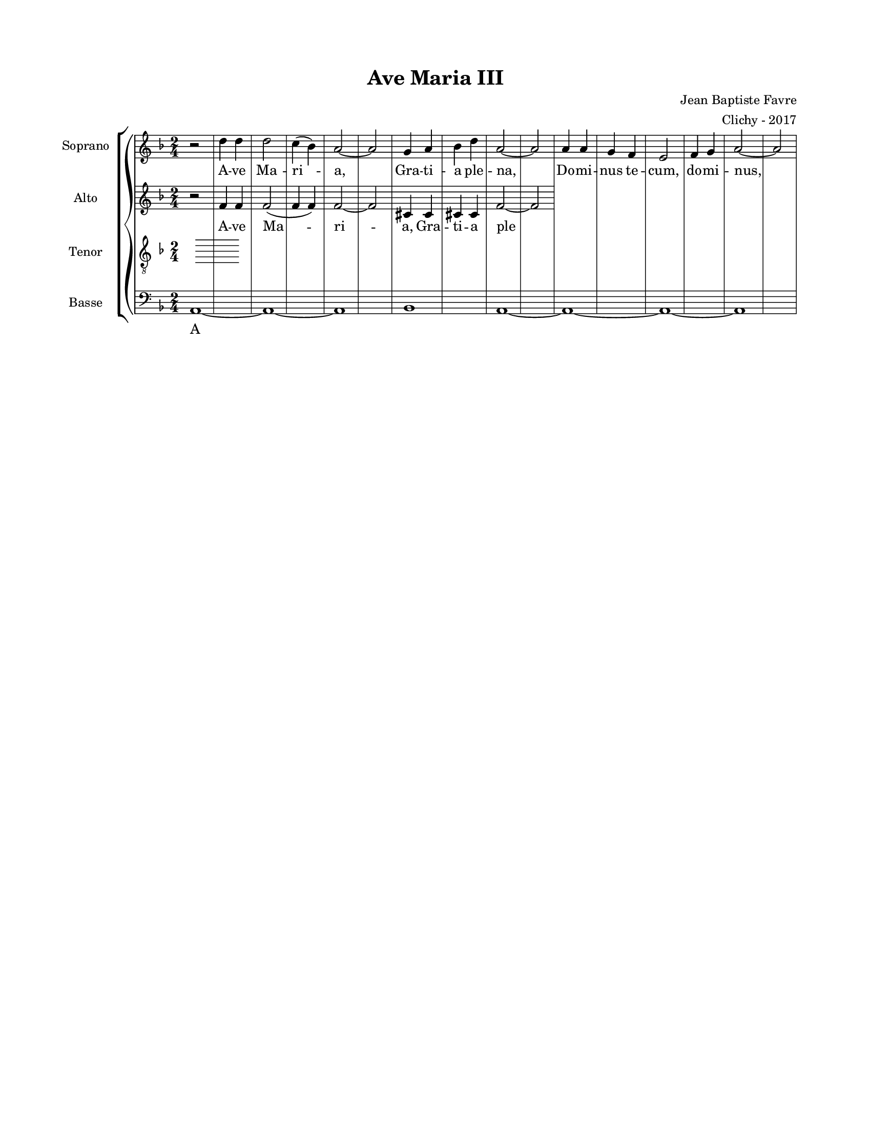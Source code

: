 \version "2.18.2"

#(set-global-staff-size 16)

setStaffElements = {
  \override Staff.Clef #'font-size = #-2
  \override Staff.TimeSignature #'font-size = #-1
  \override Staff.KeySignature #'font-size = #-1.5
  \override Staff.BarLine #'hair-thickness = #1
  \override Staff.BarLine #'thick-thickness = #5
  \override Staff.MultiMeasureRest #'font-size = #-1.5
}

turnOffMarkup = {
  \override DynamicText #'stencil = ##f
  \override Script #'stencil = ##f
  \override Hairpin #'stencil = ##f
  \override TextScript #'stencil = ##f
}

setNoteSize = {
  \override NoteHead #'font-size = #-1.5
  \override Script #'font-size = #-1.5
  \override Rest #'font-size = #-1.5
  \override Accidental #'font-size = #-1.5
  \override Dots #'font-size = #-1.5
  \override DynamicText #'font-size = #-1
}

setLyricSize = { \override LyricText #'font-size = #-1.5 }

\header {
  title = "Ave Maria III"
  composer = "Jean Baptiste Favre"
  arranger = "Clichy - 2017"
  tagline = ##f
}

\paper {
  paper-width = 8.5\in
  paper-height = 11\in
  left-margin = 0.725\in
  right-margin = 0.725\in
  top-margin = 0.625\in
  bottom-margin = 0.625\in
  max-systems-per-page = #9
}

global = {
  \time 2/4
  \key d \minor
}

sopranoMusic =   \relative c' {
  r2 d'4 d d2 c4 (bes) a2~ a2
  g4 a bes d a2~a
  a4 a4 g f e2 f4 g a2~a2
  
}

altoMusic = \relative c' {
  r2 f4 f f2 (f4 f) f2~ f2
  cis4 cis cis cis f2~f
  %f4 f e d cis2 d4 e f2~f
}

tenorMusic = \relative c {
}

bassMusic = \relative c {
  a1~ a~ a~ bes~ a~ a~ a~ a
}

\score {
  \new GrandStaff <<
    \new ChoirStaff <<
      \new Staff \with { instrumentName = \markup {\right-align "Soprano"} } <<
        \setStaffElements \global \clef treble
        \new Voice = "soprano" { \sopranoMusic }
        \new Lyrics \lyricsto "soprano" {
            A -- ve Ma -- ri -- a,
            Gra -- ti -- a ple -- na,
            Do -- mi -- nus te -- cum, do -- mi -- nus,
            Be -- ne -- dic -- ta tu in mu -- li -- er -- i -- bus;
            Et be -- ne -- dic -- tus fruc -- tus ven -- tris tu -- i, Je -- sus!
            Sanc -- ta Ma -- ri -- a, Ma -- ter De -- i,
            O -- ra pro no -- bis,
            Nunc, et in o -- ra mor -- tis nos -- træ.
            A -- men, A -- men, A -- men
        }
      >>
      \new Staff \with { instrumentName = \markup {\right-align "Alto"} } <<
        \setStaffElements \global \clef treble
        \new Voice = "alto" { \altoMusic }
        \new Lyrics \lyricsto "alto" {
            A -- ve Ma -- ri -- a,
            Gra -- ti -- a ple -- na,
            Do -- mi -- nus te -- cum, do -- mi -- nus,
            Be -- ne -- dic -- ta tu in mu -- li -- er -- i -- bus;
            Et be -- ne -- dic -- tus fruc -- tus ven -- tris tu -- i, Je -- sus!
            Sanc -- ta Ma -- ri -- a, Ma -- ter De -- i,
            O -- ra pro no -- bis,
            Nunc, et in o -- ra mor -- tis nos -- træ.
            A -- men, A -- men, A -- men
        }
      >>
      \new Staff \with { instrumentName = \markup {\right-align "Tenor"} } <<
        \setStaffElements \global \clef "treble_8"
        \new Voice = "tenor" { \tenorMusic }
        \new Lyrics \lyricsto "tenor" {
            A -- ve Ma -- ri -- a,
            Gra -- ti -- a ple -- na,
            Do -- mi -- nus te -- cum, do -- mi -- nus,
            Be -- ne -- dic -- ta tu in mu -- li -- er -- i -- bus;
            Et be -- ne -- dic -- tus fruc -- tus ven -- tris tu -- i, Je -- sus!
            Sanc -- ta Ma -- ri -- a, Ma -- ter De -- i,
            O -- ra pro no -- bis,
            Nunc, et in o -- ra mor -- tis nos -- træ.
            A -- men, A -- men, A -- men
        }
      >>
      \new Staff \with { instrumentName = \markup {\right-align "Basse"} } <<
        \setStaffElements \global \clef bass
        \new Voice = "bassi" { \bassMusic }
        \new Lyrics \lyricsto "bassi" {
            A -- ve Ma -- ri -- a,
            Gra -- ti -- a ple -- na,
            Do -- mi -- nus te -- cum, do -- mi -- nus,
            Be -- ne -- dic -- ta tu in mu -- li -- er -- i -- bus;
            Et be -- ne -- dic -- tus fruc -- tus ven -- tris tu -- i, Je -- sus!
            Sanc -- ta Ma -- ri -- a, Ma -- ter De -- i,
            O -- ra pro no -- bis,
            Nunc, et in o -- ra mor -- tis nos -- træ.
            A -- men, A -- men, A -- men
        }
      >>
    >>
  >>
  \layout { ragged-last = ##f }
  \midi {
    \context {
      \Staff
      \remove "Staff_performer"
    }
    \context {
      \Voice
      \consists "Staff_performer"
    }
    \tempo 4. = 80
  }
}
